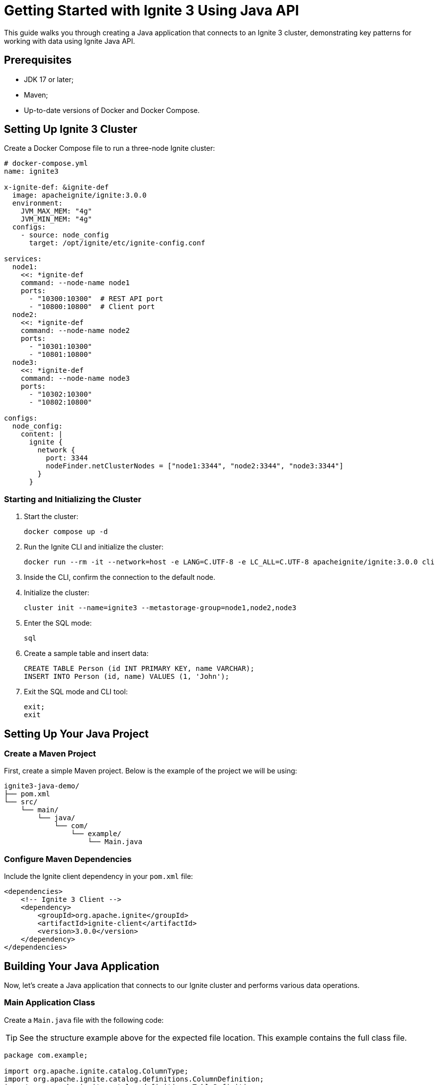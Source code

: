 = Getting Started with Ignite 3 Using Java API

This guide walks you through creating a Java application that connects to an Ignite 3 cluster, demonstrating key patterns for working with data using Ignite Java API.

== Prerequisites

* JDK 17 or later;
* Maven;
* Up-to-date versions of Docker and Docker Compose.

== Setting Up Ignite 3 Cluster

Create a Docker Compose file to run a three-node Ignite cluster:

[source, yaml]
----
# docker-compose.yml
name: ignite3

x-ignite-def: &ignite-def
  image: apacheignite/ignite:3.0.0
  environment:
    JVM_MAX_MEM: "4g"
    JVM_MIN_MEM: "4g"
  configs:
    - source: node_config
      target: /opt/ignite/etc/ignite-config.conf

services:
  node1:
    <<: *ignite-def
    command: --node-name node1
    ports:
      - "10300:10300"  # REST API port
      - "10800:10800"  # Client port
  node2:
    <<: *ignite-def
    command: --node-name node2
    ports:
      - "10301:10300"
      - "10801:10800"
  node3:
    <<: *ignite-def
    command: --node-name node3
    ports:
      - "10302:10300"
      - "10802:10800"

configs:
  node_config:
    content: |
      ignite {
        network {
          port: 3344
          nodeFinder.netClusterNodes = ["node1:3344", "node2:3344", "node3:3344"]
        }
      }
----

=== Starting and Initializing the Cluster

1. Start the cluster:
+
[source, bash]
----
docker compose up -d
----
+
2. Run the Ignite CLI and initialize the cluster:
+
[source, bash]
----
docker run --rm -it --network=host -e LANG=C.UTF-8 -e LC_ALL=C.UTF-8 apacheignite/ignite:3.0.0 cli
----
3. Inside the CLI, confirm the connection to the default node.
4. Initialize the cluster:
+
[source, bash]
----
cluster init --name=ignite3 --metastorage-group=node1,node2,node3
----
+
5. Enter the SQL mode:
+
[source, bash]
----
sql
----
+
6. Create a sample table and insert data:
+
[source, bash]
----
CREATE TABLE Person (id INT PRIMARY KEY, name VARCHAR);
INSERT INTO Person (id, name) VALUES (1, 'John');
----
+
7. Exit the SQL mode and CLI tool:
+
[source, bash]
----
exit;
exit
----

== Setting Up Your Java Project

=== Create a Maven Project

First, create a simple Maven project. Below is the example of the project we will be using:

```
ignite3-java-demo/
├── pom.xml
└── src/
    └── main/
        └── java/
            └── com/
                └── example/
                    └── Main.java
```

=== Configure Maven Dependencies

Include the Ignite client dependency in your `pom.xml` file:

[source, xml, subs="attributes,specialchars"]
----
<dependencies>
    <!-- Ignite 3 Client -->
    <dependency>
        <groupId>org.apache.ignite</groupId>
        <artifactId>ignite-client</artifactId>
        <version>3.0.0</version>
    </dependency>
</dependencies>
----

== Building Your Java Application

Now, let's create a Java application that connects to our Ignite cluster and performs various data operations.

=== Main Application Class

Create a `Main.java` file with the following code:

TIP: See the structure example above for the expected file location. This example contains the full class file.

[source, java]
----
package com.example;

import org.apache.ignite.catalog.ColumnType;
import org.apache.ignite.catalog.definitions.ColumnDefinition;
import org.apache.ignite.catalog.definitions.TableDefinition;
import org.apache.ignite.client.IgniteClient;
import org.apache.ignite.table.KeyValueView;
import org.apache.ignite.table.RecordView;
import org.apache.ignite.table.Table;
import org.apache.ignite.table.Tuple;

/**
 * This example demonstrates connecting to an Ignite 3 cluster
 * and working with data using different table view patterns.
 */
public class Main {
    public static void main(String[] args) {
        // Create an array of connection addresses for fault tolerance
        String[] addresses = {
                "localhost:10800",
                "localhost:10801",
                "localhost:10802"
        };

        // Connect to the Ignite cluster using the client builder pattern
        try (IgniteClient client = IgniteClient.builder()
                .addresses(addresses)
                .build()) {

            System.out.println("Connected to the cluster: " + client.connections());

            // Demonstrate querying existing data using SQL API
            queryExistingTable(client);

            // Create a new table using Java API
            Table table = createTable(client);

            // Demonstrate different ways to interact with tables
            populateTableWithDifferentViews(table);

            // Query the new table using SQL API
            queryNewTable(client);
        }
    }

    /**
     * Queries the pre-created Person table using SQL
     */
    private static void queryExistingTable(IgniteClient client) {
        System.out.println("\n--- Querying Person table ---");
        client.sql().execute(null, "SELECT * FROM Person")
                .forEachRemaining(row -> System.out.println("Person: " + row.stringValue("name")));
    }

    /**
     * Creates a new table using the Java API
     */
    private static Table createTable(IgniteClient client) {
        System.out.println("\n--- Creating Person2 table ---");
        return client.catalog().createTable(
                TableDefinition.builder("Person2")
                        .ifNotExists()
                        .columns(
                                ColumnDefinition.column("ID", ColumnType.INT32),
                                ColumnDefinition.column("NAME", ColumnType.VARCHAR))
                        .primaryKey("ID")
                        .build());
    }

    /**
     * Demonstrates different ways to interact with tables
     */
    private static void populateTableWithDifferentViews(Table table) {
        System.out.println("\n--- Populating Person2 table using different views ---");

        // 1. Using RecordView with Tuples
        RecordView<Tuple> recordView = table.recordView();
        recordView.upsert(null, Tuple.create().set("id", 2).set("name", "Jane"));
        System.out.println("Added record using RecordView with Tuple");

        // 2. Using RecordView with POJOs
        RecordView<Person> pojoView = table.recordView(Person.class);
        pojoView.upsert(null, new Person(3, "Jack"));
        System.out.println("Added record using RecordView with POJO");

        // 3. Using KeyValueView with Tuples
        KeyValueView<Tuple, Tuple> keyValueView = table.keyValueView();
        keyValueView.put(null, Tuple.create().set("id", 4), Tuple.create().set("name", "Jill"));
        System.out.println("Added record using KeyValueView with Tuples");

        // 4. Using KeyValueView with Native Types
        KeyValueView<Integer, String> keyValuePojoView = table.keyValueView(Integer.class, String.class);
        keyValuePojoView.put(null, 5, "Joe");
        System.out.println("Added record using KeyValueView with Native Types");
    }

    /**
     * Queries the newly created Person2 table using SQL
     */
    private static void queryNewTable(IgniteClient client) {
        System.out.println("\n--- Querying Person2 table ---");
        client.sql().execute(null, "SELECT * FROM Person2")
                .forEachRemaining(row -> System.out.println("Person2: " + row.stringValue("name")));
    }

    /**
     * POJO class representing a Person
     */
    public static class Person {
        // Default constructor required for serialization
        public Person() { }

        public Person(Integer id, String name) {
            this.id = id;
            this.name = name;
        }

        Integer id;
        String name;
    }
}
----

== Running the Application

To run your application:

1. Make sure your Ignite cluster is up and running;
2. Compile and run your Java application:

[source, bash]
----
mvn compile exec:java -Dexec.mainClass="com.example.Main"
----

== Expected Output

You should see output similar to this:

[source, text]
----
Connected to the cluster: Connections{active=1, total=1}

--- Querying Person table ---
Person: John

--- Creating Person2 table ---

--- Populating Person2 table using different views ---
Added record using RecordView with Tuple
Added record using RecordView with POJO
Added record using KeyValueView with Tuples
Added record using KeyValueView with Native Types

--- Querying Person2 table ---
Person2: Jane
Person2: Jack
Person2: Jill
Person2: Joe
----

== Understanding Table Views in Ignite 3

Ignite 3 provides multiple view patterns for interacting with tables on top of providing a robust SQL API. Examples below showcase how you can work with Ignite tables from your project without SQL. For examples of working with SQL, see the link:quick-start/explore-sql[Getting Started with SQL] tutorial.

=== RecordView Pattern

RecordView treats tables as a collection of records, perfect for operations that work with entire rows:

[source, java]
----
// Get RecordView for Tuple objects (schema-less)
RecordView<Tuple> recordView = table.recordView();
recordView.upsert(null, Tuple.create().set("id", 2).set("name", "Jane"));

// Get RecordView for mapped POJO objects (type-safe)
RecordView<Person> pojoView = table.recordView(Person.class);
pojoView.upsert(null, new Person(3, "Jack"));
----

=== KeyValueView Pattern

KeyValueView treats tables as a key-value store, ideal for simple lookups:

[source, java]
----
// Get KeyValueView for Tuple objects
KeyValueView<Tuple, Tuple> keyValueView = table.keyValueView();
keyValueView.put(null, Tuple.create().set("id", 4), Tuple.create().set("name", "Jill"));

// Get KeyValueView for native Java types
KeyValueView<Integer, String> keyValuePojoView = table.keyValueView(Integer.class, String.class);
keyValuePojoView.put(null, 5, "Joe");
----

== Cleaning Up

To stop your cluster when you are done:

[source, bash]
----
docker compose down
----

== Troubleshooting

If you encounter connection issues:

* Verify your Docker containers are running with `docker compose ps` command;
* Check if the exposed ports match those in your client configuration;
* Ensure that the `localhost` interface can access the Docker container network.

== Next Steps

Now that you've explored the basics of connecting to Ignite and interacting with data:

* Try implementing transactions;
* Experiment with more complex schemas and data types;
* Explore data partitioning strategies;
* Investigate distributed computing capabilities.